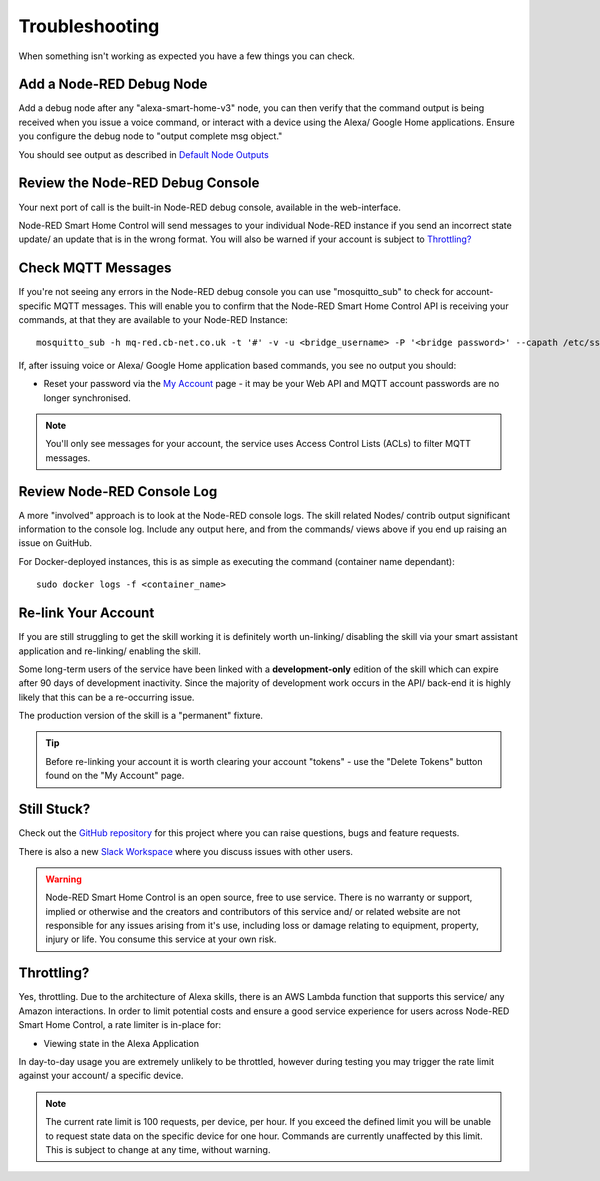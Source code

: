 **********
Troubleshooting
**********
When something isn't working as expected you have a few things you can check.


Add a Node-RED Debug Node
################
Add a debug node after any "alexa-smart-home-v3" node, you can then verify that the command output is being received when you issue a voice command, or interact with a device using the Alexa/ Google Home applications. Ensure you configure the debug node to "output complete msg object."

.. image:: debug.png
    :alt: Screenshot of debug node, linked to Node-RED Smart Home Control flow

You should see output as described in `Default Node Outputs <https://node-red-smart-home-control.readthedocs.io/en/development-cleanup/node-outputs.html>`_


Review the Node-RED Debug Console
################
Your next port of call is the built-in Node-RED debug console, available in the web-interface.

Node-RED Smart Home Control will send messages to your individual Node-RED instance if you send an incorrect state update/ an update that is in the wrong format. You will also be warned if your account is subject to `Throttling?`_

.. image:: warning.png
    :alt: Screenshot of warning message in Node-RED debug console


Check MQTT Messages
################
If you're not seeing any errors in the Node-RED debug console you can use "mosquitto_sub" to check for account-specific MQTT messages. This will enable you to confirm that the Node-RED Smart Home Control API is receiving your commands, at that they are available to your Node-RED Instance::

    mosquitto_sub -h mq-red.cb-net.co.uk -t '#' -v -u <bridge_username> -P '<bridge password>' --capath /etc/ssl/certs --id test-<bridge_username> -p 8883

If, after issuing voice or Alexa/ Google Home application based commands, you see no output you should:

* Reset your password via the `My Account <https://red.cb-net.co.uk/my-account>`_ page - it may be your Web API and MQTT account passwords are no longer synchronised.

.. note:: You'll only see messages for your account, the service uses Access Control Lists (ACLs) to filter MQTT messages.


Review Node-RED Console Log
################
A more "involved" approach is to look at the Node-RED console logs. The skill related Nodes/ contrib output significant information to the console log. Include any output here, and from the commands/ views above if you end up raising an issue on GuitHub.

For Docker-deployed instances, this is as simple as executing the command (container name dependant)::

    sudo docker logs -f <container_name>


Re-link Your Account
################
If you are still struggling to get the skill working it is definitely worth un-linking/ disabling the skill via your smart assistant application and re-linking/ enabling the skill.

Some long-term users of the service have been linked with a **development-only** edition of the skill which can expire after 90 days of development inactivity. Since the majority of development work occurs in the API/ back-end it is highly likely that this can be a re-occurring issue.

The production version of the skill is a "permanent" fixture.

.. tip:: Before re-linking your account it is worth clearing your account "tokens" - use the "Delete Tokens" button found on the "My Account" page.


Still Stuck?
################
Check out the `GitHub repository <https://github.com/coldfire84/node-red-alexa-home-skill-v3-web>`_ for this project where you can raise questions, bugs and feature requests.

There is also a new `Slack Workspace <https://join.slack.com/t/cb-net/shared_invite/enQtODc1ODgzNzkxNTM3LTYwZGZmNjAxZWZmYTU4ZDllOGM3OTMxMzI4NzRlZmUzZmQ4NDljZWZiOTIwNTYzYjJmZjVlYzhhYWFiNThlMDA>`_  where you discuss issues with other users.

.. warning:: Node-RED Smart Home Control is an open source, free to use service. There is no warranty or support, implied or otherwise and the creators and contributors of this service and/ or related website are not responsible for any issues arising from it's use, including loss or damage relating to equipment, property, injury or life. You consume this service at your own risk.


Throttling?
################
Yes, throttling. Due to the architecture of Alexa skills, there is an AWS Lambda function that supports this service/ any Amazon interactions. In order to limit potential costs and ensure a good service experience for users across Node-RED Smart Home Control, a rate limiter is in-place for:

* Viewing state in the Alexa Application

In day-to-day usage you are extremely unlikely to be throttled, however during testing you may trigger the rate limit against your account/ a specific device.

.. note:: The current rate limit is 100 requests, per device, per hour. If you exceed the defined limit you will be unable to request state data on the specific device for one hour. Commands are currently unaffected by this limit. This is subject to change at any time, without warning.
